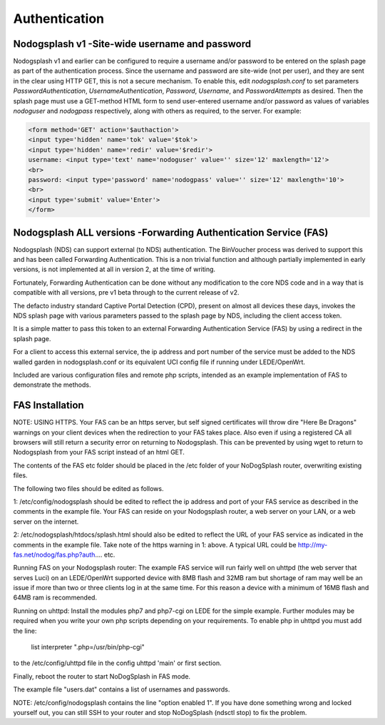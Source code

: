 Authentication
##############

Nodogsplash v1 -Site-wide username and password
*******************************

Nodogsplash v1 and earlier can be configured to require a username and/or password to be
entered on the splash page as part of the authentication process. Since the
username and password are site-wide (not per user), and they are sent in the
clear using HTTP GET, this is not a secure mechanism.
To enable this, edit *nodogsplash.conf* to set parameters *PasswordAuthentication*,
*UsernameAuthentication*, *Password*, *Username*, and *PasswordAttempts* as desired.
Then the splash page must use a GET-method HTML form to send user-entered
username and/or password as values of variables *nodoguser* and *nodogpass*
respectively, along with others as required, to the server. For example:

.. code::

   <form method='GET' action='$authaction'>
   <input type='hidden' name='tok' value='$tok'>
   <input type='hidden' name='redir' value='$redir'>
   username: <input type='text' name='nodoguser' value='' size='12' maxlength='12'>
   <br>
   password: <input type='password' name='nodogpass' value='' size='12' maxlength='10'>
   <br>
   <input type='submit' value='Enter'>
   </form>

Nodogsplash ALL versions -Forwarding Authentication Service (FAS)
***************************************

Nodogsplash (NDS) can support external (to NDS) authentication.
The BinVoucher process was derived to support this and has been called Forwarding Authentication. This is a non trivial function and although partially implemented in early versions, is not implemented at all in version 2, at the time of writing.

Fortunately, Forwarding Authentication can be done without any modification to the core NDS code and in a way that is compatible with all versions, pre v1 beta through to the current release of v2.

The defacto industry standard Captive Portal Detection (CPD), present on almost all devices these days, invokes the NDS splash page with various parameters passed to the splash page by NDS, including the client access token.  

It is a simple matter to pass this token to an external Forwarding Authentication Service (FAS) by using a redirect in the splash page.

For a client to access this external service, the ip address and port number of the service must be added to the NDS walled garden in nodogsplash.conf or its equivalent UCI config file if running under LEDE/OpenWrt.

Included are various configuration files and remote php scripts, intended as an example implementation of FAS to demonstrate the methods.

FAS Installation
****************
NOTE: USING HTTPS. Your FAS can be an https server, but self signed certificates will throw dire "Here Be Dragons" warnings on your client devices when the redirection to your FAS takes place. Also even if using a registered CA all browsers will still return a security error on returning to Nodogsplash. This can be prevented by using wget to return to Nodogsplash from your FAS script instead of an html GET.

The contents of the FAS etc folder should be placed in the /etc folder of your NoDogSplash router, overwriting existing files.

The following two files should be edited as follows.

1:
/etc/config/nodogsplash should be edited to reflect the ip address and port of your FAS service as described in the comments in the example file.
Your FAS can reside on your Nodogsplash router, a web server on your LAN, or a web server on the internet. 

2:
/etc/nodogsplash/htdocs/splash.html should also be edited to reflect the URL of your FAS service as indicated in the comments in the example file.
Take note of the https warning in 1: above. A typical URL could be http://my-fas.net/nodog/fas.php?auth.... etc.

Running FAS on your Nodogsplash router:
The example FAS service will run fairly well on uhttpd (the web server that serves Luci) on an LEDE/OpenWrt supported device with 8MB flash and 32MB ram but shortage of ram may well be an issue if more than two or three clients log in at the same time. For this reason a device with a minimum of 16MB flash and 64MB ram is recommended.

Running on uhttpd:
Install the modules php7 and php7-cgi on LEDE for the simple example. Further modules may be required when you write your own php scripts depending on your requirements.
To enable php in uhttpd you must add the line:
	list interpreter ".php=/usr/bin/php-cgi"
to the /etc/config/uhttpd file in the config uhttpd 'main' or first section.

Finally, reboot the router to start NoDogSplash in FAS mode.

The example file "users.dat" contains a list of usernames and passwords.

NOTE: /etc/config/nodogsplash contains the line "option enabled 1". If you have done something wrong and locked yourself out, you can still SSH to your router and stop NoDogSplash (ndsctl stop) to fix the problem.
